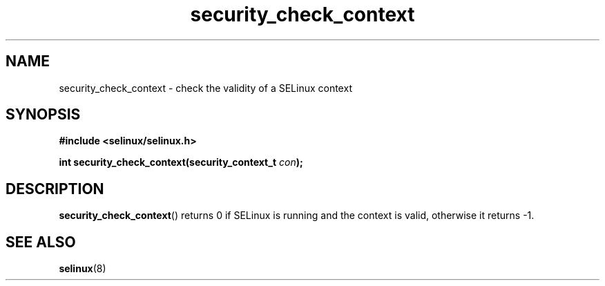 .TH "security_check_context" "3" "1 January 2004" "russell@coker.com.au" "SELinux API documentation"
.SH "NAME"
security_check_context \- check the validity of a SELinux context
.
.SH "SYNOPSIS"
.B #include <selinux/selinux.h>
.sp
.BI "int security_check_context(security_context_t "con );
.
.SH "DESCRIPTION"
.BR security_check_context ()
returns 0 if SELinux is running and the context is valid, otherwise it
returns \-1.
.
.SH "SEE ALSO"
.BR selinux "(8)"

